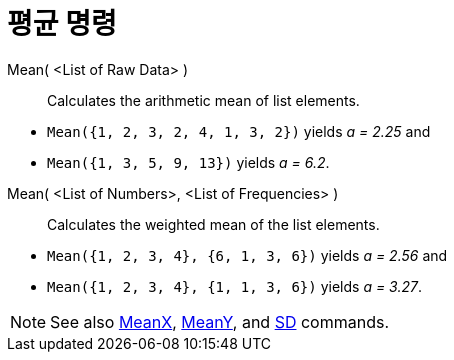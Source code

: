 = 평균 명령
:page-en: commands/Mean
ifdef::env-github[:imagesdir: /ko/modules/ROOT/assets/images]

Mean( <List of Raw Data> )::
  Calculates the arithmetic mean of list elements.

[EXAMPLE]
====

* `++Mean({1, 2, 3, 2, 4, 1, 3, 2})++` yields _a = 2.25_ and
* `++Mean({1, 3, 5, 9, 13})++` yields _a = 6.2_.

====

Mean( <List of Numbers>, <List of Frequencies> )::
  Calculates the weighted mean of the list elements.

[EXAMPLE]
====

* `++Mean({1, 2, 3, 4}, {6, 1, 3, 6})++` yields _a = 2.56_ and
* `++Mean({1, 2, 3, 4}, {1, 1, 3, 6})++` yields _a = 3.27_.

====

[NOTE]
====

See also xref:/s_index_php?title=MeanX_Command_action=edit_redlink=1.adoc[MeanX],
xref:/s_index_php?title=MeanY_Command_action=edit_redlink=1.adoc[MeanY], and
xref:/s_index_php?title=SD_Command_action=edit_redlink=1.adoc[SD] commands.

====
